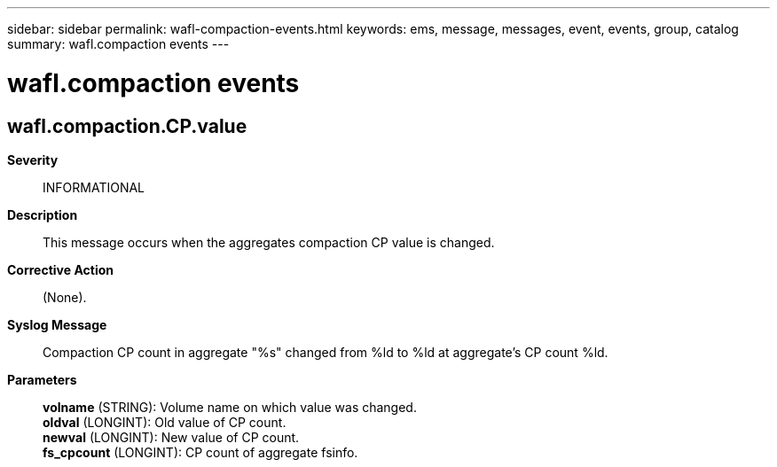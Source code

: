 ---
sidebar: sidebar
permalink: wafl-compaction-events.html
keywords: ems, message, messages, event, events, group, catalog
summary: wafl.compaction events
---

= wafl.compaction events
:toclevels: 1
:hardbreaks:
:nofooter:
:icons: font
:linkattrs:
:imagesdir: ./media/

== wafl.compaction.CP.value
*Severity*::
INFORMATIONAL
*Description*::
This message occurs when the aggregates compaction CP value is changed.
*Corrective Action*::
(None).
*Syslog Message*::
Compaction CP count in aggregate "%s" changed from %ld to %ld at aggregate's CP count %ld.
*Parameters*::
*volname* (STRING): Volume name on which value was changed.
*oldval* (LONGINT): Old value of CP count.
*newval* (LONGINT): New value of CP count.
*fs_cpcount* (LONGINT): CP count of aggregate fsinfo.

